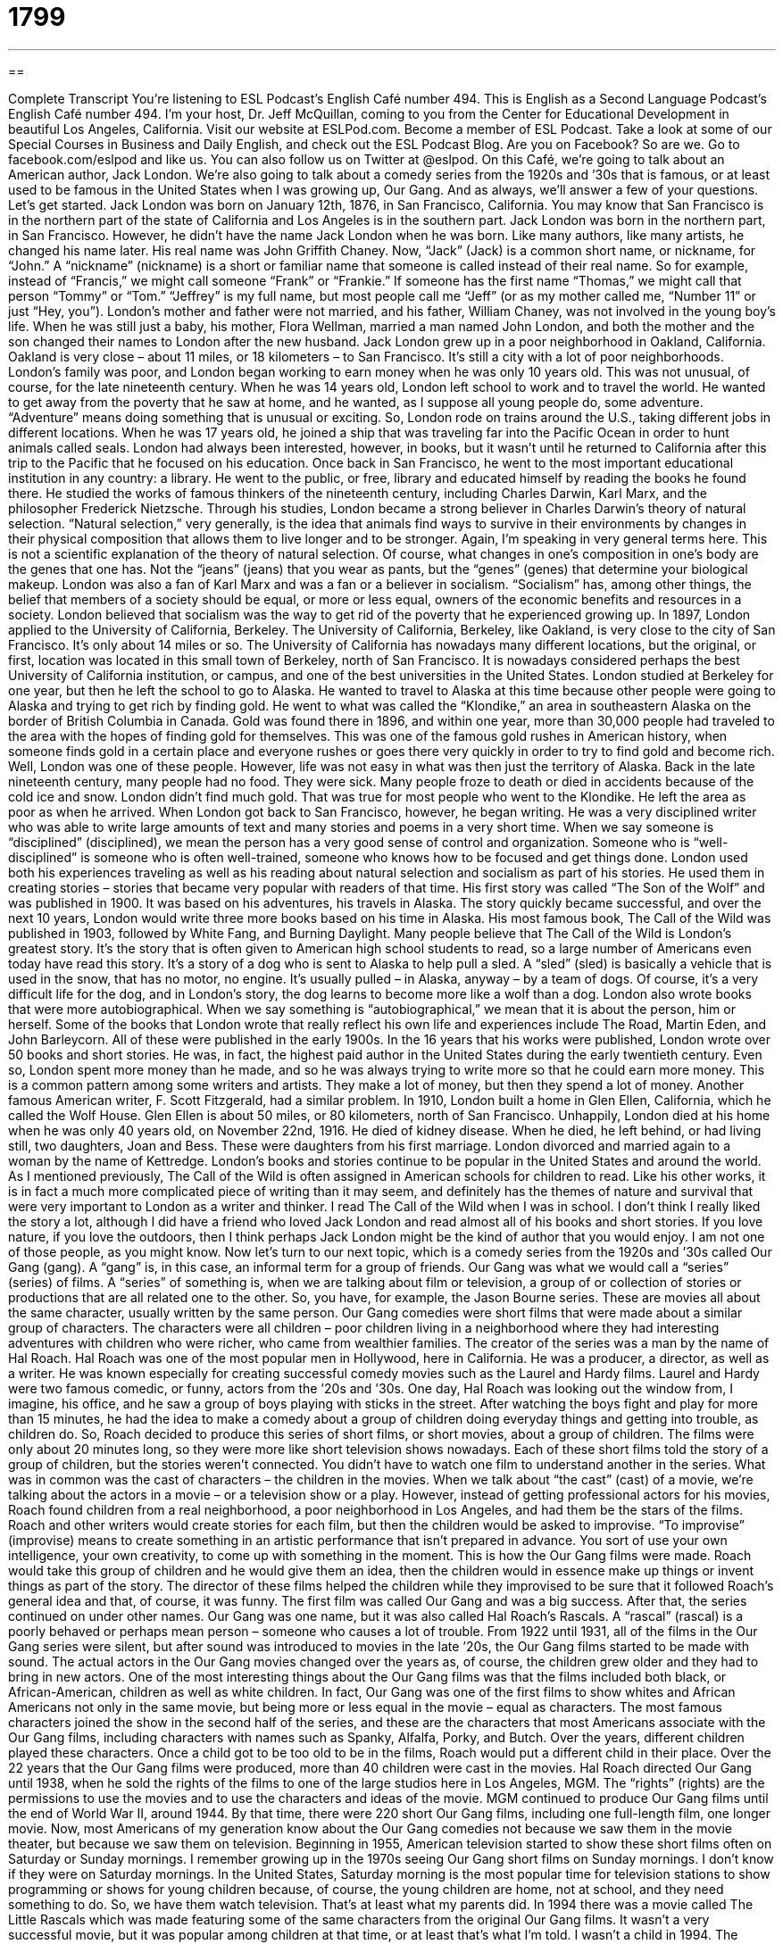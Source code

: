 = 1799
:toc: left
:toclevels: 3
:sectnums:
:stylesheet: ../../../myAdocCss.css

'''

== 

Complete Transcript
You’re listening to ESL Podcast’s English Café number 494.
This is English as a Second Language Podcast’s English Café number 494. I’m your host, Dr. Jeff McQuillan, coming to you from the Center for Educational Development in beautiful Los Angeles, California.
Visit our website at ESLPod.com. Become a member of ESL Podcast. Take a look at some of our Special Courses in Business and Daily English, and check out the ESL Podcast Blog. Are you on Facebook? So are we. Go to facebook.com/eslpod and like us. You can also follow us on Twitter at @eslpod.
On this Café, we’re going to talk about an American author, Jack London. We’re also going to talk about a comedy series from the 1920s and ’30s that is famous, or at least used to be famous in the United States when I was growing up, Our Gang. And as always, we’ll answer a few of your questions. Let’s get started.
Jack London was born on January 12th, 1876, in San Francisco, California. You may know that San Francisco is in the northern part of the state of California and Los Angeles is in the southern part. Jack London was born in the northern part, in San Francisco. However, he didn’t have the name Jack London when he was born. Like many authors, like many artists, he changed his name later. His real name was John Griffith Chaney.
Now, “Jack” (Jack) is a common short name, or nickname, for “John.” A “nickname” (nickname) is a short or familiar name that someone is called instead of their real name. So for example, instead of “Francis,” we might call someone “Frank” or “Frankie.” If someone has the first name “Thomas,” we might call that person “Tommy” or “Tom.” “Jeffrey” is my full name, but most people call me “Jeff” (or as my mother called me, “Number 11” or just “Hey, you”).
London’s mother and father were not married, and his father, William Chaney, was not involved in the young boy’s life. When he was still just a baby, his mother, Flora Wellman, married a man named John London, and both the mother and the son changed their names to London after the new husband.
Jack London grew up in a poor neighborhood in Oakland, California. Oakland is very close – about 11 miles, or 18 kilometers – to San Francisco. It’s still a city with a lot of poor neighborhoods. London’s family was poor, and London began working to earn money when he was only 10 years old. This was not unusual, of course, for the late nineteenth century.
When he was 14 years old, London left school to work and to travel the world. He wanted to get away from the poverty that he saw at home, and he wanted, as I suppose all young people do, some adventure. “Adventure” means doing something that is unusual or exciting. So, London rode on trains around the U.S., taking different jobs in different locations. When he was 17 years old, he joined a ship that was traveling far into the Pacific Ocean in order to hunt animals called seals.
London had always been interested, however, in books, but it wasn’t until he returned to California after this trip to the Pacific that he focused on his education. Once back in San Francisco, he went to the most important educational institution in any country: a library. He went to the public, or free, library and educated himself by reading the books he found there. He studied the works of famous thinkers of the nineteenth century, including Charles Darwin, Karl Marx, and the philosopher Frederick Nietzsche.
Through his studies, London became a strong believer in Charles Darwin’s theory of natural selection. “Natural selection,” very generally, is the idea that animals find ways to survive in their environments by changes in their physical composition that allows them to live longer and to be stronger. Again, I’m speaking in very general terms here. This is not a scientific explanation of the theory of natural selection. Of course, what changes in one’s composition in one’s body are the genes that one has. Not the “jeans” (jeans) that you wear as pants, but the “genes” (genes) that determine your biological makeup.
London was also a fan of Karl Marx and was a fan or a believer in socialism. “Socialism” has, among other things, the belief that members of a society should be equal, or more or less equal, owners of the economic benefits and resources in a society. London believed that socialism was the way to get rid of the poverty that he experienced growing up.
In 1897, London applied to the University of California, Berkeley. The University of California, Berkeley, like Oakland, is very close to the city of San Francisco. It’s only about 14 miles or so. The University of California has nowadays many different locations, but the original, or first, location was located in this small town of Berkeley, north of San Francisco. It is nowadays considered perhaps the best University of California institution, or campus, and one of the best universities in the United States.
London studied at Berkeley for one year, but then he left the school to go to Alaska. He wanted to travel to Alaska at this time because other people were going to Alaska and trying to get rich by finding gold. He went to what was called the “Klondike,” an area in southeastern Alaska on the border of British Columbia in Canada. Gold was found there in 1896, and within one year, more than 30,000 people had traveled to the area with the hopes of finding gold for themselves.
This was one of the famous gold rushes in American history, when someone finds gold in a certain place and everyone rushes or goes there very quickly in order to try to find gold and become rich. Well, London was one of these people. However, life was not easy in what was then just the territory of Alaska. Back in the late nineteenth century, many people had no food. They were sick. Many people froze to death or died in accidents because of the cold ice and snow. London didn’t find much gold. That was true for most people who went to the Klondike. He left the area as poor as when he arrived.
When London got back to San Francisco, however, he began writing. He was a very disciplined writer who was able to write large amounts of text and many stories and poems in a very short time. When we say someone is “disciplined” (disciplined), we mean the person has a very good sense of control and organization. Someone who is “well-disciplined” is someone who is often well-trained, someone who knows how to be focused and get things done.
London used both his experiences traveling as well as his reading about natural selection and socialism as part of his stories. He used them in creating stories – stories that became very popular with readers of that time. His first story was called “The Son of the Wolf” and was published in 1900. It was based on his adventures, his travels in Alaska. The story quickly became successful, and over the next 10 years, London would write three more books based on his time in Alaska. His most famous book, The Call of the Wild was published in 1903, followed by White Fang, and Burning Daylight.
Many people believe that The Call of the Wild is London’s greatest story. It’s the story that is often given to American high school students to read, so a large number of Americans even today have read this story. It’s a story of a dog who is sent to Alaska to help pull a sled. A “sled” (sled) is basically a vehicle that is used in the snow, that has no motor, no engine. It’s usually pulled – in Alaska, anyway – by a team of dogs. Of course, it’s a very difficult life for the dog, and in London’s story, the dog learns to become more like a wolf than a dog.
London also wrote books that were more autobiographical. When we say something is “autobiographical,” we mean that it is about the person, him or herself. Some of the books that London wrote that really reflect his own life and experiences include The Road, Martin Eden, and John Barleycorn. All of these were published in the early 1900s. In the 16 years that his works were published, London wrote over 50 books and short stories. He was, in fact, the highest paid author in the United States during the early twentieth century.
Even so, London spent more money than he made, and so he was always trying to write more so that he could earn more money. This is a common pattern among some writers and artists. They make a lot of money, but then they spend a lot of money. Another famous American writer, F. Scott Fitzgerald, had a similar problem. In 1910, London built a home in Glen Ellen, California, which he called the Wolf House. Glen Ellen is about 50 miles, or 80 kilometers, north of San Francisco.
Unhappily, London died at his home when he was only 40 years old, on November 22nd, 1916. He died of kidney disease. When he died, he left behind, or had living still, two daughters, Joan and Bess. These were daughters from his first marriage. London divorced and married again to a woman by the name of Kettredge.
London’s books and stories continue to be popular in the United States and around the world. As I mentioned previously, The Call of the Wild is often assigned in American schools for children to read. Like his other works, it is in fact a much more complicated piece of writing than it may seem, and definitely has the themes of nature and survival that were very important to London as a writer and thinker.
I read The Call of the Wild when I was in school. I don’t think I really liked the story a lot, although I did have a friend who loved Jack London and read almost all of his books and short stories. If you love nature, if you love the outdoors, then I think perhaps Jack London might be the kind of author that you would enjoy. I am not one of those people, as you might know.
Now let’s turn to our next topic, which is a comedy series from the 1920s and ’30s called Our Gang (gang). A “gang” is, in this case, an informal term for a group of friends. Our Gang was what we would call a “series” (series) of films. A “series” of something is, when we are talking about film or television, a group of or collection of stories or productions that are all related one to the other. So, you have, for example, the Jason Bourne series. These are movies all about the same character, usually written by the same person.
Our Gang comedies were short films that were made about a similar group of characters. The characters were all children – poor children living in a neighborhood where they had interesting adventures with children who were richer, who came from wealthier families. The creator of the series was a man by the name of Hal Roach. Hal Roach was one of the most popular men in Hollywood, here in California. He was a producer, a director, as well as a writer. He was known especially for creating successful comedy movies such as the Laurel and Hardy films. Laurel and Hardy were two famous comedic, or funny, actors from the ’20s and ’30s.
One day, Hal Roach was looking out the window from, I imagine, his office, and he saw a group of boys playing with sticks in the street. After watching the boys fight and play for more than 15 minutes, he had the idea to make a comedy about a group of children doing everyday things and getting into trouble, as children do. So, Roach decided to produce this series of short films, or short movies, about a group of children. The films were only about 20 minutes long, so they were more like short television shows nowadays.
Each of these short films told the story of a group of children, but the stories weren’t connected. You didn’t have to watch one film to understand another in the series. What was in common was the cast of characters – the children in the movies. When we talk about “the cast” (cast) of a movie, we’re talking about the actors in a movie – or a television show or a play. However, instead of getting professional actors for his movies, Roach found children from a real neighborhood, a poor neighborhood in Los Angeles, and had them be the stars of the films.
Roach and other writers would create stories for each film, but then the children would be asked to improvise. “To improvise” (improvise) means to create something in an artistic performance that isn’t prepared in advance. You sort of use your own intelligence, your own creativity, to come up with something in the moment. This is how the Our Gang films were made. Roach would take this group of children and he would give them an idea, then the children would in essence make up things or invent things as part of the story.
The director of these films helped the children while they improvised to be sure that it followed Roach’s general idea and that, of course, it was funny. The first film was called Our Gang and was a big success. After that, the series continued on under other names. Our Gang was one name, but it was also called Hal Roach’s Rascals. A “rascal” (rascal) is a poorly behaved or perhaps mean person – someone who causes a lot of trouble.
From 1922 until 1931, all of the films in the Our Gang series were silent, but after sound was introduced to movies in the late ’20s, the Our Gang films started to be made with sound. The actual actors in the Our Gang movies changed over the years as, of course, the children grew older and they had to bring in new actors. One of the most interesting things about the Our Gang films was that the films included both black, or African-American, children as well as white children. In fact, Our Gang was one of the first films to show whites and African Americans not only in the same movie, but being more or less equal in the movie – equal as characters.
The most famous characters joined the show in the second half of the series, and these are the characters that most Americans associate with the Our Gang films, including characters with names such as Spanky, Alfalfa, Porky, and Butch. Over the years, different children played these characters. Once a child got to be too old to be in the films, Roach would put a different child in their place. Over the 22 years that the Our Gang films were produced, more than 40 children were cast in the movies.
Hal Roach directed Our Gang until 1938, when he sold the rights of the films to one of the large studios here in Los Angeles, MGM. The “rights” (rights) are the permissions to use the movies and to use the characters and ideas of the movie. MGM continued to produce Our Gang films until the end of World War II, around 1944. By that time, there were 220 short Our Gang films, including one full-length film, one longer movie. Now, most Americans of my generation know about the Our Gang comedies not because we saw them in the movie theater, but because we saw them on television.
Beginning in 1955, American television started to show these short films often on Saturday or Sunday mornings. I remember growing up in the 1970s seeing Our Gang short films on Sunday mornings. I don’t know if they were on Saturday mornings. In the United States, Saturday morning is the most popular time for television stations to show programming or shows for young children because, of course, the young children are home, not at school, and they need something to do. So, we have them watch television. That’s at least what my parents did.
In 1994 there was a movie called The Little Rascals which was made featuring some of the same characters from the original Our Gang films. It wasn’t a very successful movie, but it was popular among children at that time, or at least that’s what I’m told. I wasn’t a child in 1994. The comedy of the Our Gang films is nowadays probably considered somewhat dated – that is, somewhat old-fashioned. You might not find them funny the way people found them funny in the ’20s and ’30s (or even I found them funny in the 1970s), but if you look up on the Internet “Our Gang” or “Little Rascals,” you can probably find some examples of these short films.
In some ways, they’re perhaps easier to understand, because the films had little children who weren’t using very complicated vocabulary, and also because movies back in the ’20s and ’30s and ’40s were much slower in pace – they didn’t have a lot of quick dialogue. There was often a certain pause between each sentence or each line of the film. So in some ways, some of the older movies may be easier for non-English speakers to understand. Well, you can give it a try.
Now let’s answer some of the questions you have sent to us.
Our first question comes from Gunther (Gunther) in Germany. The question has to do with three words: “gruesome,” “horrible,” and “disgusting.” What a happy question, Gunther. Let’s see if I can help answer it for you.
“Gruesome” (gruesome) is something that causes you to react very negatively to a situation. Usually it’s someone who has been killed, or there’s a lot of blood involved – something that you would find very unpleasant, that you wouldn’t want to look at or hear about, even. It’s an adjective usually used to describe a murder or some other situation where there was a lot of, perhaps, pain and blood and suffering involved.
“Horrible” (horrible) is an adjective used to describe something that is very shocking, something very bad or unpleasant that happened that shocks you. Now if something is “gruesome,” it would definitely also be considered “horrible” or described as such. However, “horrible” can be used to describe situations that aren’t bloody or that don’t involve pain and suffering. You could talk about the “horrible weather outside,” meaning something very bad, weather that is causing problems – very hot or very cold.
You could talk about your boss being a “horrible person,” a person who is mean, who is not nice, who doesn’t let you go to lunch for more than an hour at a time. You know, horrible bosses like that. “Horrible,” then, is a more general term that can be used to describe a lot of shocking or upsetting negative situations.
“Disgusting” (disgusting) is something that is very unpleasant to see, to smell, to taste, or to think about. Often something that is disgusting makes you feel sick, makes you feel ill. “The food in this restaurant is disgusting.” That would be a case where you’re describing food that makes you sick, that is really bad tasting. Or you could have a “disgusting smell” – something that is very unpleasant, something that might make you sick, even.
Sometimes, we describe someone’s action or behavior as being disgusting. Often, when it involves situations where the person is doing things – sexually, for example – that we don’t approve of or that might cause us to be shocked, to be surprised in a very negative way.
Our next question comes from Gabriel (Gabriel) in Brazil. Gabriel wants to know the meaning of the expression “son of a gun.” “Son (son) of a gun (gun)” is sort of a funny way of showing surprise. It can also be a way of describing someone who is bad or mean, someone perhaps you don’t like.
Although “son of a gun” used to be used in some circumstances to express surprise, nowadays if you hear it at all (and it’s not as common now as it was 50 years ago), I would say “son of a gun” is used as a polite way of saying something that would be considered too vulgar or too rude to say in “mixed company,” as we would say – that is, in front of children or in a formal situation. The word “gun” sometimes substitutes in this expression for a word beginning with a “B” – a vulgar word, “bitch” (bitch).
If you refer to someone as a “son of a gun,” you are often referring to this person in a negative way, in describing this person as being mean or evil or having done something wrong or something to you. It is then perhaps a politer way of referring to someone than using the more vulgar expression, which I don’t recommend you use in describing someone: “son of a bitch.”
That’s a very vulgar term. It’s not one that you would hear on television, usually. It’s not one that you would use with young children or children in general. It’s not one that you would want to use at work, and if you used it to describe someone, it would be a very insulting term that might end up getting you in trouble, physically or otherwise. But you could you “son of a gun” in those situations. You could say, “Oh, that son of a gun. He stole my money.” That would be acceptable in most situations. Well, not the stealing of the money, but the use of the phrase “son of a gun.”
Finally, Amir (Amir) from Iran wants to know the meaning of the phrasal verb “to lash out” (out). “To lash out” means to either physically strike or hit another person, or to attack another person verbally using words. The most common use of this phrasal verb nowadays is when we’re talking about someone attacking another person verbally by yelling at them or by saying things to them that are meant to be negative, to be attacking the other person.
People may lash out when they’re angry, when they’re upset, when perhaps, you’ve said or done something to the person that makes that person angry at you. Sometimes people can lash out when they’re under a lot of stress, when they’re going through a difficult time emotionally. Usually it means a very sudden or unexpected attack – when someone starts yelling at you and you didn’t expect it, or perhaps the person had been silent for a long time and then suddenly they lash out at you.
One more question, this one from Artur (Artur) in Poland. Artur wants to know the pronunciation of three words that are spelled differently. The first one is “seen” (seen). The second one is “scene” (scene), and the third one, pronounced differently than the first two, is “sin” (sin). The first word, pronounced “seen,” is related to the verb “to see.” The second word, pronounced “scene,” is related to an area, or perhaps a part of a play or film. The third word, “sin,” is related to doing something wrong, to committing some act that violates an ethical or religious principle or law.
We don’t want to hear about your sins, but if you have some questions about English, you can definitely email us at eslpod@eslpod.com.
From Los Angeles, California, I’m Jeff McQuillan. Thank you for listening. Come back and listen to us again right here on the English Café.
ESL Podcast’s English Café was written and produced by Dr. Jeff McQuillan and Dr. Lucy Tse. Copyright 2015 by the Center for Educational Development.
Glossary
adventure – an activity that is unusual and very exciting; an exciting activity with unexpected and perhaps dangerous experiences
* Lily knew that her cruise to Antarctica would be an adventure and she would see amazing things such as penguins and icebergs.
natural selection – the idea posed by Charles Darwin that animals that are the strongest or most able to stay alive give birth more and continue and change over time
* It is because of natural selection that many kinds of animals that lived thousands of years ago no longer exist on Earth.
genes – elements in a person’s body that are passed on from parents to children, which determine characteristics of that person, such as how they look
* The only way that a person can have red hair is if both parents carry the gene for red hair and pass that on to their child.
socialism – a political belief that the way people produce, distribute, and share things in society should be owned or shared by the entire community
* If we embrace socialism for our organization, we’ll need to discuss and agree on how rules are made and how they’re carried out as a group.
to be disciplined – to be very controlled and well trained
* Olympic athletes must be very disciplined, eating special diets and practicing for hours each day.
sled – a vehicle that travels over snow and has no engine and is sometimes pulled by dogs
* The children took turns racing down the snow-covered hill on the new sled that their parents had given them.
series – a group items, often films, television shows, books, or events that feature the same characters in different situations
* This six-volume book series is about a woman who is able to time travel through history.
gang – a group of people, usually young people, who often do things together
* Once the last person arrived, Bina said, “OK, the gang’s all here. Let’s go to dinner!”
short film – a movie that is shorter than a feature or main film but that is also shown in theaters
* Mo wanted to make a short film about a day in the life of a person in prison, so he followed a prisoner around for a day and filmed everything that happened.
cast – the group of actors in a film, television show, or play
* For the 20th anniversary of the hit television show, the cast got together and talked about what projects they were working on now.
to improvise – to create or do something without planning or thinking about it in advance
* Iman forgot her shopping list at home so she had to improvise once she got to the store.
rights – the permissions to produce, perform, or publish a story or work of art
* When the journalist was freed from being held prisoner in another country, several movie studios wanted to buy the rights to her story to make a movie.
gruesome – something that causes horror or disgust
* This horror movie is too gruesome, with dead bodies and blood in every scene.
horrible – something very shocking and upsetting; extremely bad or unpleasant
* We’ve received horrible news that the storm destroyed our house.
disgusting – something very unpleasant to see, smell, taste, consider, and more, that causes one to feel slightly sick
* A cheese, mustard, and liver sandwich sounds disgusting.
son of a gun – a funny or affectionate way of addressing or referring to a friend, usually a male friend; an expression used to show surprise
* Hey, you son of gun. Where have you been?
to lash out – to strike out or hit others to defend oneself or in an attack, physically (using the body) or verbally (using speech)
* Despite problems at work, Manny tries not to lash out at his wife and children when he gets home.
What Insiders Know
Jack London Square and Heinhold’s First and Last Chance Saloon
Jack London Square is an entertainment and business area located along the water in Oakland, California. It was named after the author Jack London.
If you visit Jack London Square, you will see many shops and restaurants. People who go there can visit the night markets, watch “outdoor” (outside) movies, “kayak” (go down a river using a long, lightweight boat with a small opening at the top for a person to sit in), and bicycle along the “waterfront” (area along the water).
In Jack London Square, you will also find the “historic” (important in history) “saloon” (old-fashioned term for a bar) Heinhold’s First and Last Chance Saloon. The saloon’s name, “First and Last Chance,” refers how, in the old days for “sailors” (people who work on boats and ships), this bar was their first and last chance of drinking alcohol when they “disembarked” (got off a ship) and return to it.
The saloon is also famous because this was where Jack London spent his time gathering ideas for his most famous novels. The owner, Johnny Heinhold, had lent some money to Jack London, after London told him about his plans to attend the university to pursue a career in writing. London only “made it through” (completed) his first year in college, but it was in this bar that Jack London met sailors who “eventually” (later) “inspired” (cause someone to think about) and influenced his writing.
On January 12, 1998, the saloon was added to the Literary Landmarks Register, an official listing of important sites or places relating to writers and literature. On September 1, 2000, the United States Federal Government listed Heinhold’s First and Last Chance Saloon on the National Register of Historic Places, a national list of important buildings and places in history.